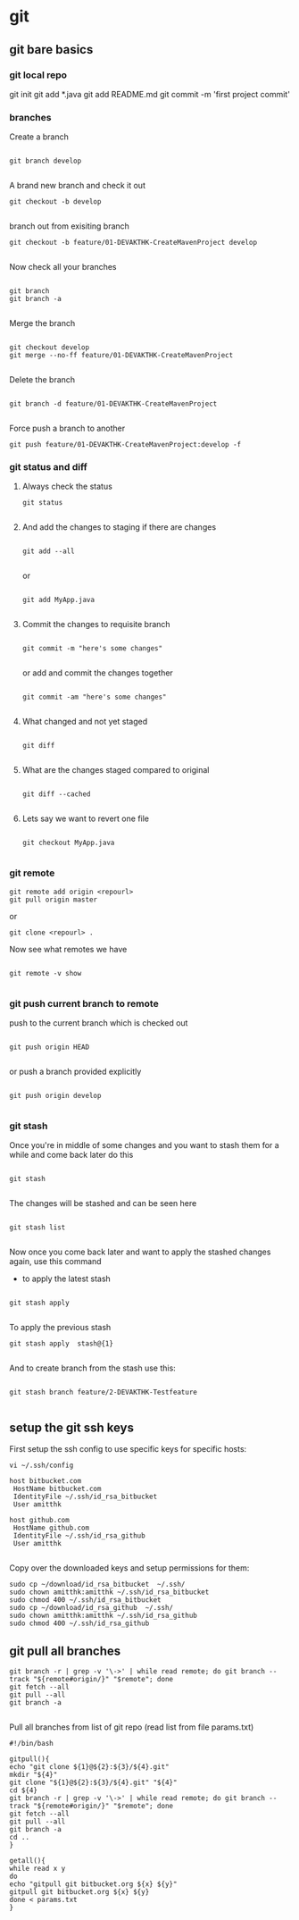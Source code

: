 * git

** git bare basics

*** git local repo
git init
git add *.java
git add README.md
git commit -m 'first project commit'

*** branches

Create a branch 

#+BEGIN_SRC 

git branch develop

#+END_SRC


A brand new branch and check it out 

#+BEGIN_SRC 
git checkout -b develop

#+END_SRC

branch out from exisiting branch

#+BEGIN_SRC 
git checkout -b feature/01-DEVAKTHK-CreateMavenProject develop

#+END_SRC

Now check all your branches

#+BEGIN_SRC 

git branch
git branch -a

#+END_SRC

Merge the branch

#+BEGIN_SRC 

git checkout develop
git merge --no-ff feature/01-DEVAKTHK-CreateMavenProject

#+END_SRC

Delete the branch

#+BEGIN_SRC 

git branch -d feature/01-DEVAKTHK-CreateMavenProject

#+END_SRC

Force push a branch to another

#+BEGIN_SRC 
git push feature/01-DEVAKTHK-CreateMavenProject:develop -f 
#+END_SRC

*** git status and diff

**** Always check the status

#+BEGIN_SRC 
git status

#+END_SRC

**** And add the changes to staging if there are changes

#+BEGIN_SRC 

git add --all

#+END_SRC

or

#+BEGIN_SRC 

git add MyApp.java

#+END_SRC

**** Commit the changes to requisite branch

#+BEGIN_SRC 

git commit -m "here's some changes"

#+END_SRC

or add and commit the changes together
#+BEGIN_SRC 

git commit -am "here's some changes"

#+END_SRC

**** What changed and not yet staged
#+BEGIN_SRC 

git diff

#+END_SRC

**** What are the changes staged compared to original

#+BEGIN_SRC 

git diff --cached

#+END_SRC

**** Lets say we want to revert one file

#+BEGIN_SRC 

git checkout MyApp.java

#+END_SRC
*** git remote


#+BEGIN_SRC 
git remote add origin <repourl>
git pull origin master
#+END_SRC 

or

#+BEGIN_SRC 
git clone <repourl> .
#+END_SRC

Now see what remotes we have

#+BEGIN_SRC 

git remote -v show

#+END_SRC

*** git push current branch to remote

push to the current branch which is checked out

#+BEGIN_SRC 

git push origin HEAD

#+END_SRC

or push a branch provided explicitly

#+BEGIN_SRC 

git push origin develop

#+END_SRC

*** git stash

Once you're in middle of some changes and you want to stash them for a while and come back later do this

#+BEGIN_SRC 

git stash

#+END_SRC

The changes will be stashed and can be seen here

#+BEGIN_SRC 

git stash list

#+END_SRC

Now once you come back later and want to apply the stashed changes again, use this command

- to apply the latest stash

#+BEGIN_SRC 

git stash apply

#+END_SRC

To apply the previous stash

#+BEGIN_SRC 
git stash apply  stash@{1}

#+END_SRC

And to create branch from the stash use this:

#+BEGIN_SRC 

git stash branch feature/2-DEVAKTHK-Testfeature

#+END_SRC

*** 
** setup the git ssh keys

First setup the ssh config to use specific keys for specific hosts:
#+BEGIN_SRC
vi ~/.ssh/config
#+END_SRC

#+BEGIN_SRC 
host bitbucket.com
 HostName bitbucket.com
 IdentityFile ~/.ssh/id_rsa_bitbucket
 User amitthk

host github.com
 HostName github.com
 IdentityFile ~/.ssh/id_rsa_github
 User amitthk

#+END_SRC

Copy over the downloaded keys and setup permissions for them:
#+BEGIN_SRC 
sudo cp ~/download/id_rsa_bitbucket  ~/.ssh/
sudo chown amitthk:amitthk ~/.ssh/id_rsa_bitbucket
sudo chmod 400 ~/.ssh/id_rsa_bitbucket
sudo cp ~/download/id_rsa_github  ~/.ssh/
sudo chown amitthk:amitthk ~/.ssh/id_rsa_github
sudo chmod 400 ~/.ssh/id_rsa_github
#+END_SRC

** git pull all branches
#+BEGIN_SRC 
git branch -r | grep -v '\->' | while read remote; do git branch --track "${remote#origin/}" "$remote"; done
git fetch --all
git pull --all
git branch -a
 
#+END_SRC

Pull all branches from list of git repo (read list from file params.txt)

#+BEGIN_SRC 
#!/bin/bash

gitpull(){
echo "git clone ${1}@${2}:${3}/${4}.git"
mkdir "${4}"
git clone "${1}@${2}:${3}/${4}.git" "${4}"
cd ${4}
git branch -r | grep -v '\->' | while read remote; do git branch --track "${remote#origin/}" "$remote"; done
git fetch --all
git pull --all
git branch -a
cd ..
}

getall(){
while read x y
do
echo "gitpull git bitbucket.org ${x} ${y}"
gitpull git bitbucket.org ${x} ${y}
done < params.txt
}

#+END_SRC

